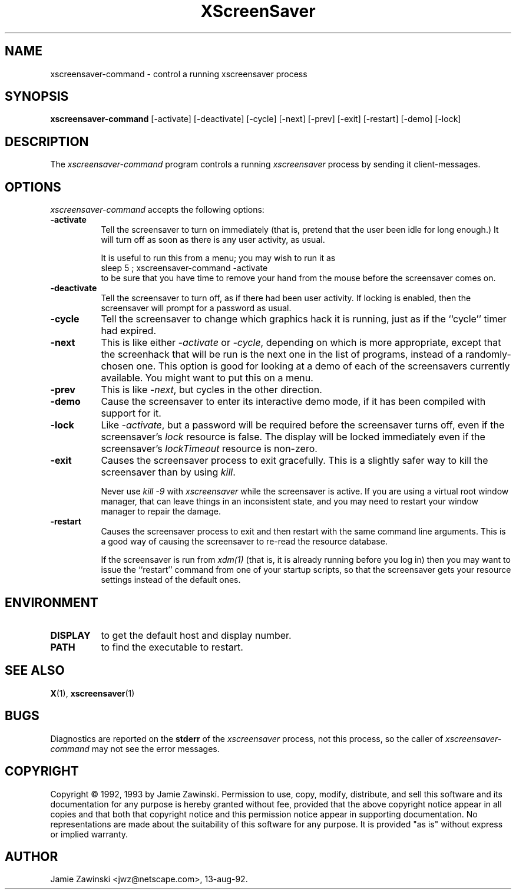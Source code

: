 .de EX		\"Begin example
.ne 5
.if n .sp 1
.if t .sp .5
.nf
.in +.5i
..
.de EE
.fi
.in -.5i
.if n .sp 1
.if t .sp .5
..
.TH XScreenSaver 1 "22-mar-93" "X Version 11"
.SH NAME
xscreensaver-command - control a running xscreensaver process
.SH SYNOPSIS
.B xscreensaver-command
[\-activate] [\-deactivate] [\-cycle] [\-next] [\-prev] [\-exit] [\-restart] [\-demo] [\-lock]
.SH DESCRIPTION
The \fIxscreensaver\-command\fP program controls a running \fIxscreensaver\fP
process by sending it client-messages.
.SH OPTIONS
.I xscreensaver-command
accepts the following options:
.TP 8
.B \-activate
Tell the screensaver to turn on immediately (that is, pretend that the 
user been idle for long enough.)  It will turn off as soon as there is
any user activity, as usual.

It is useful to run this from a menu; you may wish to run it as
.EX
sleep 5 ; xscreensaver-command -activate
.EE
to be sure that you have time to remove your hand from the mouse before
the screensaver comes on.
.TP 8
.B \-deactivate
Tell the screensaver to turn off, as if there had been user activity.
If locking is enabled, then the screensaver will prompt for a password
as usual.
.TP 8
.B \-cycle
Tell the screensaver to change which graphics hack it is running, just
as if the ``cycle'' timer had expired.
.TP 8
.B \-next
This is like either \fI\-activate\fP or \fI\-cycle\fP, depending on which is
more appropriate, except that the screenhack that will be run is the next
one in the list of programs, instead of a randomly-chosen one.  This option
is good for looking at a demo of each of the screensavers currently available.
You might want to put this on a menu.
.TP 8
.B \-prev
This is like \fI\-next\fP, but cycles in the other direction.
.TP 8
.B \-demo
Cause the screensaver to enter its interactive demo mode, if it has been
compiled with support for it.
.TP 8
.B \-lock
Like \fI\-activate\fP, but a password will be required before the screensaver
turns off, even if the screensaver's \fIlock\fP resource is false.  The 
display will be locked immediately even if the screensaver's \fIlockTimeout\fP
resource is non-zero.
.TP 8
.B \-exit
Causes the screensaver process to exit gracefully.  This is a slightly
safer way to kill the screensaver than by using \fIkill\fP.  

Never use \fIkill -9\fP with \fIxscreensaver\fP while the screensaver is
active.  If you are using a virtual root window manager, that can leave
things in an inconsistent state, and you may need to restart your window
manager to repair the damage.
.TP 8
.B \-restart
Causes the screensaver process to exit and then restart with the same command
line arguments.  This is a good way of causing the screensaver to re-read the
resource database.

If the screensaver is run from \fIxdm(1)\fP (that is, it is already running
before you log in) then you may want to issue the ``restart'' command from 
one of your startup scripts, so that the screensaver gets your resource
settings instead of the default ones.
.SH ENVIRONMENT
.PP
.TP 8
.B DISPLAY
to get the default host and display number.
.TP 8
.B PATH
to find the executable to restart.
.SH "SEE ALSO"
.BR X (1),
.BR xscreensaver (1)
.SH BUGS
Diagnostics are reported on the \fBstderr\fP of the \fIxscreensaver\fP
process, not this process, so the caller of \fIxscreensaver-command\fP
may not see the error messages.
.SH COPYRIGHT
Copyright \(co 1992, 1993 by Jamie Zawinski.  Permission to use, copy, modify, 
distribute, and sell this software and its documentation for any purpose is 
hereby granted without fee, provided that the above copyright notice appear 
in all copies and that both that copyright notice and this permission notice
appear in supporting documentation.  No representations are made about the 
suitability of this software for any purpose.  It is provided "as is" without
express or implied warranty.
.SH AUTHOR
Jamie Zawinski <jwz@netscape.com>, 13-aug-92.
